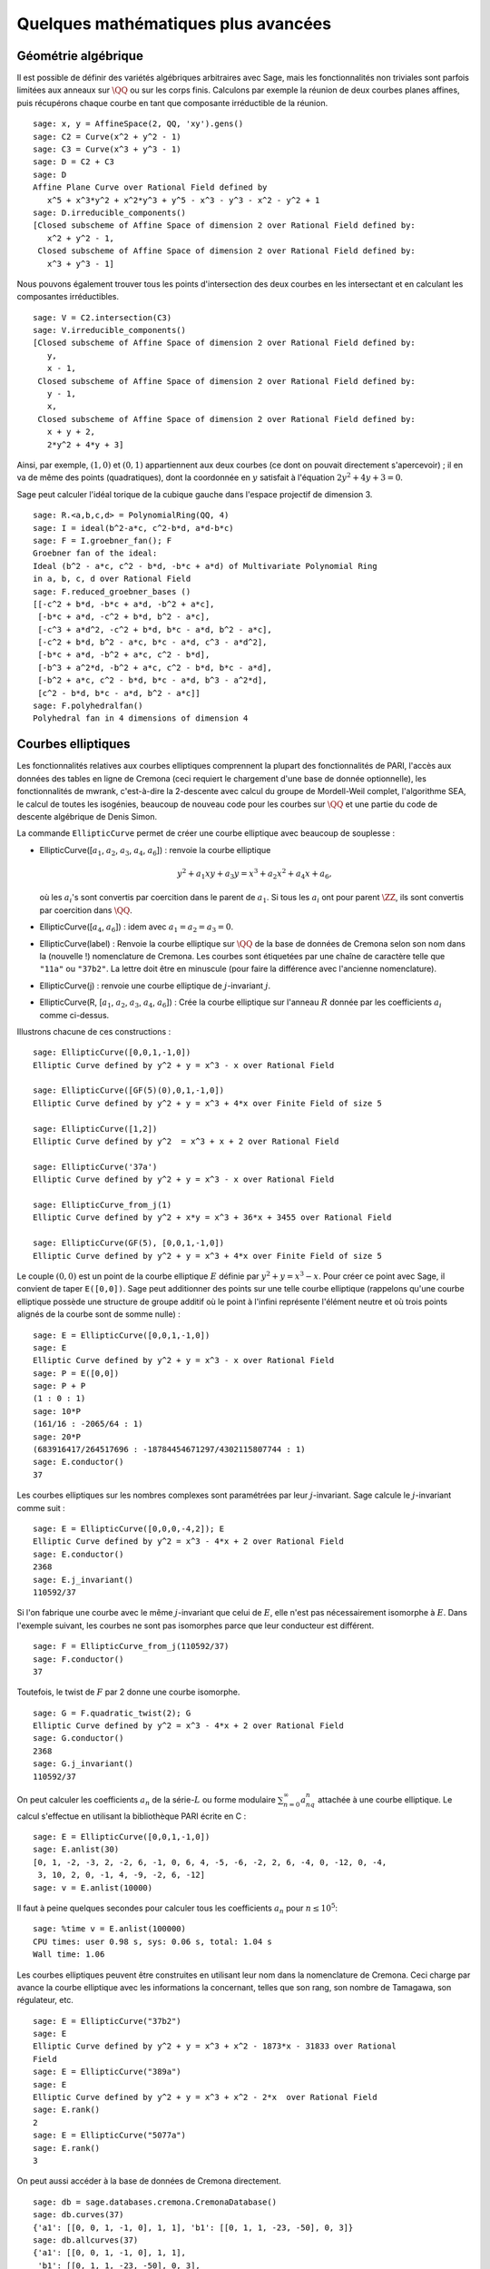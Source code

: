 Quelques mathématiques plus avancées
====================================

Géométrie algébrique
--------------------

Il est possible de définir des variétés algébriques arbitraires avec Sage,
mais les fonctionnalités non triviales sont parfois limitées aux anneaux
sur  :math:`\QQ` ou sur les corps finis. Calculons par exemple
la réunion de deux courbes planes affines, puis récupérons chaque courbe
en tant que composante irréductible de la réunion.

::

    sage: x, y = AffineSpace(2, QQ, 'xy').gens()
    sage: C2 = Curve(x^2 + y^2 - 1)
    sage: C3 = Curve(x^3 + y^3 - 1)
    sage: D = C2 + C3
    sage: D
    Affine Plane Curve over Rational Field defined by
       x^5 + x^3*y^2 + x^2*y^3 + y^5 - x^3 - y^3 - x^2 - y^2 + 1
    sage: D.irreducible_components()
    [Closed subscheme of Affine Space of dimension 2 over Rational Field defined by:
       x^2 + y^2 - 1,
     Closed subscheme of Affine Space of dimension 2 over Rational Field defined by:
       x^3 + y^3 - 1]

Nous pouvons également trouver tous les points d'intersection des deux
courbes en les intersectant et en calculant les composantes
irréductibles.

.. link

::

    sage: V = C2.intersection(C3)
    sage: V.irreducible_components()
    [Closed subscheme of Affine Space of dimension 2 over Rational Field defined by:
       y,
       x - 1,
     Closed subscheme of Affine Space of dimension 2 over Rational Field defined by:
       y - 1,
       x,
     Closed subscheme of Affine Space of dimension 2 over Rational Field defined by:
       x + y + 2,
       2*y^2 + 4*y + 3]

Ainsi, par exemple,  :math:`(1,0)` et :math:`(0,1)` appartiennent aux
deux courbes (ce dont on pouvait directement s'apercevoir) ; il en va de même des
points (quadratiques), dont la coordonnée en :math:`y` satisfait à
l'équation :math:`2y^2 + 4y + 3=0`.

Sage peut calculer l'idéal torique de la cubique gauche dans l'espace
projectif de dimension 3.

::

    sage: R.<a,b,c,d> = PolynomialRing(QQ, 4)
    sage: I = ideal(b^2-a*c, c^2-b*d, a*d-b*c)
    sage: F = I.groebner_fan(); F
    Groebner fan of the ideal:
    Ideal (b^2 - a*c, c^2 - b*d, -b*c + a*d) of Multivariate Polynomial Ring
    in a, b, c, d over Rational Field
    sage: F.reduced_groebner_bases ()
    [[-c^2 + b*d, -b*c + a*d, -b^2 + a*c],
     [-b*c + a*d, -c^2 + b*d, b^2 - a*c],
     [-c^3 + a*d^2, -c^2 + b*d, b*c - a*d, b^2 - a*c],
     [-c^2 + b*d, b^2 - a*c, b*c - a*d, c^3 - a*d^2],
     [-b*c + a*d, -b^2 + a*c, c^2 - b*d],
     [-b^3 + a^2*d, -b^2 + a*c, c^2 - b*d, b*c - a*d],
     [-b^2 + a*c, c^2 - b*d, b*c - a*d, b^3 - a^2*d],
     [c^2 - b*d, b*c - a*d, b^2 - a*c]]
    sage: F.polyhedralfan()
    Polyhedral fan in 4 dimensions of dimension 4

Courbes elliptiques
-------------------

Les fonctionnalités relatives aux courbes elliptiques comprennent la
plupart des fonctionnalités de PARI, l'accès aux données des tables en
ligne de Cremona (ceci requiert le chargement d'une base de donnée
optionnelle), les fonctionnalités de mwrank, c'est-à-dire la 2-descente
avec calcul du groupe de Mordell-Weil complet, l'algorithme SEA, le
calcul de toutes les isogénies, beaucoup de nouveau code pour les
courbes sur :math:`\QQ` et une partie du code de descente
algébrique de Denis Simon.

La commande ``EllipticCurve`` permet de créer une courbe elliptique avec
beaucoup de souplesse :


-  EllipticCurve([:math:`a_1`, :math:`a_2`, :math:`a_3`, :math:`a_4`, :math:`a_6`]) : renvoie la courbe elliptique

   .. math::  y^2+a_1xy+a_3y=x^3+a_2x^2+a_4x+a_6,

   où les :math:`a_i`'s sont convertis par coercition dans le parent
   de :math:`a_1`. Si tous les :math:`a_i` ont pour parent
   :math:`\ZZ`, ils sont convertis par coercition dans
   :math:`\QQ`.

-  EllipticCurve([:math:`a_4`, :math:`a_6`]) : idem
   avec :math:`a_1=a_2=a_3=0`.

-  EllipticCurve(label) : Renvoie la courbe elliptique sur  :math:`\QQ`  de la
   base de données de Cremona selon son nom dans la (nouvelle !)
   nomenclature de Cremona. Les courbes sont étiquetées par une chaîne de
   caractère telle que ``"11a"`` ou ``"37b2"``. La lettre doit être en
   minuscule (pour faire la différence avec l'ancienne nomenclature).

-  EllipticCurve(j) : renvoie une courbe elliptique de
   :math:`j`-invariant :math:`j`.

-  EllipticCurve(R, [:math:`a_1`, :math:`a_2`, :math:`a_3`, :math:`a_4`,  :math:`a_6`]) : Crée la courbe elliptique sur l'anneau :math:`R` donnée
   par les coefficients :math:`a_i` comme ci-dessus.


Illustrons chacune de ces constructions :

::

    sage: EllipticCurve([0,0,1,-1,0])
    Elliptic Curve defined by y^2 + y = x^3 - x over Rational Field

    sage: EllipticCurve([GF(5)(0),0,1,-1,0])
    Elliptic Curve defined by y^2 + y = x^3 + 4*x over Finite Field of size 5

    sage: EllipticCurve([1,2])
    Elliptic Curve defined by y^2  = x^3 + x + 2 over Rational Field

    sage: EllipticCurve('37a')
    Elliptic Curve defined by y^2 + y = x^3 - x over Rational Field

    sage: EllipticCurve_from_j(1)
    Elliptic Curve defined by y^2 + x*y = x^3 + 36*x + 3455 over Rational Field

    sage: EllipticCurve(GF(5), [0,0,1,-1,0])
    Elliptic Curve defined by y^2 + y = x^3 + 4*x over Finite Field of size 5

Le couple :math:`(0,0)` est un point de la courbe elliptique :math:`E`
définie par :math:`y^2 + y = x^3 - x`. Pour créer ce point avec Sage, il
convient de taper ``E([0,0])``. Sage peut additionner des points sur une
telle courbe elliptique (rappelons qu'une courbe elliptique possède
une structure de groupe additif où le point à l'infini représente
l'élément neutre et où trois points alignés de la courbe sont de somme
nulle) :

::

    sage: E = EllipticCurve([0,0,1,-1,0])
    sage: E
    Elliptic Curve defined by y^2 + y = x^3 - x over Rational Field
    sage: P = E([0,0])
    sage: P + P
    (1 : 0 : 1)
    sage: 10*P
    (161/16 : -2065/64 : 1)
    sage: 20*P
    (683916417/264517696 : -18784454671297/4302115807744 : 1)
    sage: E.conductor()
    37

Les courbes elliptiques sur les nombres complexes sont paramétrées par
leur   :math:`j`-invariant. Sage calcule le :math:`j`-invariant comme
suit :

::

    sage: E = EllipticCurve([0,0,0,-4,2]); E
    Elliptic Curve defined by y^2 = x^3 - 4*x + 2 over Rational Field
    sage: E.conductor()
    2368
    sage: E.j_invariant()
    110592/37

Si l'on fabrique une courbe avec le même :math:`j`-invariant que celui
de :math:`E`, elle n'est pas nécessairement isomorphe à :math:`E`. Dans
l'exemple suivant, les courbes ne sont pas isomorphes parce que leur
conducteur est différent.

::

    sage: F = EllipticCurve_from_j(110592/37)
    sage: F.conductor()
    37

Toutefois, le twist de :math:`F` par 2 donne une courbe isomorphe.

.. link

::

    sage: G = F.quadratic_twist(2); G
    Elliptic Curve defined by y^2 = x^3 - 4*x + 2 over Rational Field
    sage: G.conductor()
    2368
    sage: G.j_invariant()
    110592/37

On peut calculer les coefficients :math:`a_n` de la série-:math:`L` ou
forme modulaire :math:`\sum_{n=0}^\infty a_nq^n` attachée à une courbe
elliptique.  Le calcul s'effectue en utilisant la bibliothèque PARI
écrite en C :

::

    sage: E = EllipticCurve([0,0,1,-1,0])
    sage: E.anlist(30)
    [0, 1, -2, -3, 2, -2, 6, -1, 0, 6, 4, -5, -6, -2, 2, 6, -4, 0, -12, 0, -4,
     3, 10, 2, 0, -1, 4, -9, -2, 6, -12]
    sage: v = E.anlist(10000)

Il faut à peine quelques secondes pour calculer tous les coefficients
:math:`a_n` pour :math:`n\leq 10^5`:

.. skip

::

    sage: %time v = E.anlist(100000)
    CPU times: user 0.98 s, sys: 0.06 s, total: 1.04 s
    Wall time: 1.06

Les courbes elliptiques peuvent être construites en utilisant leur nom
dans la nomenclature de Cremona. Ceci charge par avance la courbe
elliptique avec les informations la concernant, telles que son rang, son
nombre de Tamagawa, son régulateur, etc.

::

    sage: E = EllipticCurve("37b2")
    sage: E
    Elliptic Curve defined by y^2 + y = x^3 + x^2 - 1873*x - 31833 over Rational
    Field
    sage: E = EllipticCurve("389a")
    sage: E
    Elliptic Curve defined by y^2 + y = x^3 + x^2 - 2*x  over Rational Field
    sage: E.rank()
    2
    sage: E = EllipticCurve("5077a")
    sage: E.rank()
    3

On peut aussi accéder à la base de données de Cremona directement.

::

    sage: db = sage.databases.cremona.CremonaDatabase()
    sage: db.curves(37)
    {'a1': [[0, 0, 1, -1, 0], 1, 1], 'b1': [[0, 1, 1, -23, -50], 0, 3]}
    sage: db.allcurves(37)
    {'a1': [[0, 0, 1, -1, 0], 1, 1],
     'b1': [[0, 1, 1, -23, -50], 0, 3],
     'b2': [[0, 1, 1, -1873, -31833], 0, 1],
     'b3': [[0, 1, 1, -3, 1], 0, 3]}

Les objets extraits de la base de données ne sont pas de type
``EllipticCurve``, mais de simples entrées de base de données formées de
quelques champs. Par défaut, Sage est distribué avec une version réduite
de la base de données de Cremona qui ne contient que des informations
limitées sur les courbes elliptiques de conducteur :math:`\leq 10000`.
Il existe également en option une version plus complète qui contient des
données étendues portant sur toute les courbes de conducteur jusqu'à
:math:`120000` (à la date d'octobre 2005). Une autre - énorme (2GB) -
base de données optionnelle, fournie dans un package séparé, contient
des centaines de millions de courbes elliptiques de la bases de donnée de
Stein-Watkins.

Caractères de Dirichlet
-----------------------

Un *caractère de Dirichlet* est une extension d'un homomorphisme
:math:`(\ZZ/N\ZZ)^* \to R^*`, pour un certain anneau
:math:`R`, à l'application :math:`\ZZ \to R` obtenue en envoyant
les entiers :math:`x` tels que  :math:`\gcd(N,x)>1` vers 0.

::

    sage: G = DirichletGroup(12)
    sage: G.list()
    [Dirichlet character modulo 12 of conductor 1 mapping 7 |--> 1, 5 |--> 1,
    Dirichlet character modulo 12 of conductor 4 mapping 7 |--> -1, 5 |--> 1,
    Dirichlet character modulo 12 of conductor 3 mapping 7 |--> 1, 5 |--> -1,
    Dirichlet character modulo 12 of conductor 12 mapping 7 |--> -1, 5 |--> -1]
    sage: G.gens()
    (Dirichlet character modulo 12 of conductor 4 mapping 7 |--> -1, 5 |--> 1,
    Dirichlet character modulo 12 of conductor 3 mapping 7 |--> 1, 5 |--> -1)
    sage: len(G)
    4

Une fois le groupe créé, on crée aussitôt un élément et on calcule avec lui.

.. link

::

    sage: G = DirichletGroup(21)
    sage: chi = G.1; chi
    Dirichlet character modulo 21 of conductor 7 mapping 8 |--> 1, 10 |--> zeta6
    sage: chi.values()
    [0, 1, zeta6 - 1, 0, -zeta6, -zeta6 + 1, 0, 0, 1, 0, zeta6, -zeta6, 0, -1,
     0, 0, zeta6 - 1, zeta6, 0, -zeta6 + 1, -1]
    sage: chi.conductor()
    7
    sage: chi.modulus()
    21
    sage: chi.order()
    6
    sage: chi(19)
    -zeta6 + 1
    sage: chi(40)
    -zeta6 + 1

Il est possible aussi de calculer l'action d'un groupe de Galois
:math:`\text{Gal}(\QQ(\zeta_N)/\QQ)` sur l'un de ces
caractères, de même qu'une décomposition en produit direct correspondant
à la factorisation du module.

.. link

::

    sage: chi.galois_orbit()
    [Dirichlet character modulo 21 of conductor 7 mapping 8 |--> 1, 10 |--> -zeta6 + 1,
     Dirichlet character modulo 21 of conductor 7 mapping 8 |--> 1, 10 |--> zeta6]

    sage: go = G.galois_orbits()
    sage: [len(orbit) for orbit in go]
    [1, 2, 2, 1, 1, 2, 2, 1]

    sage: G.decomposition()
    [Group of Dirichlet characters modulo 3 with values in Cyclotomic Field of order 6 and degree 2,
     Group of Dirichlet characters modulo 7 with values in Cyclotomic Field of order 6 and degree 2]

Construisons à present le groupe de caractères de Dirichlet modulo 20,
mais à valeur dans  :math:`\QQ(i)`:

::

    sage: K.<i> = NumberField(x^2+1)
    sage: G = DirichletGroup(20,K)
    sage: G
    Group of Dirichlet characters modulo 20 with values in Number Field in i with defining polynomial x^2 + 1

Nous calculons ensuite différents invariants de ``G``:

.. link

::

    sage: G.gens()
    (Dirichlet character modulo 20 of conductor 4 mapping 11 |--> -1, 17 |--> 1,
    Dirichlet character modulo 20 of conductor 5 mapping 11 |--> 1, 17 |--> i)

    sage: G.unit_gens()
    (11, 17)
    sage: G.zeta()
    i
    sage: G.zeta_order()
    4

Dans cet exemple, nous créons un caractère de Dirichlet à valeurs dans
un corps de nombres. Nous spécifions ci-dessous explicitement le choix
de la racine de l'unité par le troisième argument de la fonction
``DirichletGroup``.

::

    sage: x = polygen(QQ, 'x')
    sage: K = NumberField(x^4 + 1, 'a'); a = K.0
    sage: b = K.gen(); a == b
    True
    sage: K
    Number Field in a with defining polynomial x^4 + 1
    sage: G = DirichletGroup(5, K, a); G
    Group of Dirichlet characters modulo 5 with values in the group of order 8 generated by a in Number Field in a with defining polynomial x^4 + 1
    sage: chi = G.0; chi
    Dirichlet character modulo 5 of conductor 5 mapping 2 |--> a^2
    sage: [(chi^i)(2) for i in range(4)]
    [1, a^2, -1, -a^2]

Ici, ``NumberField(x^4 + 1, 'a')`` indique à Sage d'utiliser le symbole
"a" dans l'affichage de ce qu'est ``K`` (un corps de nombre en "a"
défini par le polynôme :math:`x^4 + 1`). Le nom "a" n'est pas déclaré à
ce point. Une fois que  ``a = K.0`` (ou de manière équivalente ``a =
K.gen()``) est évalué, le symbole "a" représente une racine du polynôme
générateur :math:`x^4+1`.

Formes modulaires
-----------------

Sage peut accomplir des calculs relatifs aux formes modulaires,
notamment des calculs de dimension, d'espace de symboles modulaires, d'opérateurs de Hecke et de décomposition.

Il y a plusieurs fonctions disponibles pour calculer la dimension
d'espaces de formes modulaires. Par exemple,

::

    sage: from sage.modular.dims import dimension_cusp_forms
    sage: dimension_cusp_forms(Gamma0(11),2)
    1
    sage: dimension_cusp_forms(Gamma0(1),12)
    1
    sage: dimension_cusp_forms(Gamma1(389),2)
    6112

Nous illustrons ci-dessous le calcul des opérateurs de Hecke sur un
espace de symboles modulaires de niveau :math:`1` et de poids
:math:`12`.

::

    sage: M = ModularSymbols(1,12)
    sage: M.basis()
    ([X^8*Y^2,(0,0)], [X^9*Y,(0,0)], [X^10,(0,0)])
    sage: t2 = M.T(2)
    sage: t2
    Hecke operator T_2 on Modular Symbols space of dimension 3 for Gamma_0(1)
    of weight 12 with sign 0 over Rational Field
    sage: t2.matrix()
    [ -24    0    0]
    [   0  -24    0]
    [4860    0 2049]
    sage: f = t2.charpoly('x'); f
    x^3 - 2001*x^2 - 97776*x - 1180224
    sage: factor(f)
    (x - 2049) * (x + 24)^2
    sage: M.T(11).charpoly('x').factor()
    (x - 285311670612) * (x - 534612)^2

Nous pouvons aussi créer des espaces pour :math:`\Gamma_0(N)` et
:math:`\Gamma_1(N)`.

::

    sage: ModularSymbols(11,2)
    Modular Symbols space of dimension 3 for Gamma_0(11) of weight 2 with sign
     0 over Rational Field
    sage: ModularSymbols(Gamma1(11),2)
    Modular Symbols space of dimension 11 for Gamma_1(11) of weight 2 with
    sign 0 over Rational Field

Calculons quelques polynômes caractéristiques et développements en série de Fourier.

::

    sage: M = ModularSymbols(Gamma1(11),2)
    sage: M.T(2).charpoly('x')
    x^11 - 8*x^10 + 20*x^9 + 10*x^8 - 145*x^7 + 229*x^6 + 58*x^5 - 360*x^4
         + 70*x^3 - 515*x^2 + 1804*x - 1452
    sage: M.T(2).charpoly('x').factor()
    (x - 3) * (x + 2)^2 * (x^4 - 7*x^3 + 19*x^2 - 23*x + 11)
            * (x^4 - 2*x^3 + 4*x^2 + 2*x + 11)
    sage: S = M.cuspidal_submodule()
    sage: S.T(2).matrix()
    [-2  0]
    [ 0 -2]
    sage: S.q_expansion_basis(10)
    [q - 2*q^2 - q^3 + 2*q^4 + q^5 + 2*q^6 - 2*q^7 - 2*q^9 + O(q^10)]

On peut même calculer des espaces de formes modulaires avec caractères.

::

    sage: G = DirichletGroup(13)
    sage: e = G.0^2
    sage: M = ModularSymbols(e,2); M
    Modular Symbols space of dimension 4 and level 13, weight 2, character
    [zeta6], sign 0, over Cyclotomic Field of order 6 and degree 2
    sage: M.T(2).charpoly('x').factor()
    (x - zeta6 - 2) * (x - 2*zeta6 - 1) * (x + zeta6 + 1)^2
    sage: S = M.cuspidal_submodule(); S
    Modular Symbols subspace of dimension 2 of Modular Symbols space of
    dimension 4 and level 13, weight 2, character [zeta6], sign 0, over
    Cyclotomic Field of order 6 and degree 2
    sage: S.T(2).charpoly('x').factor()
    (x + zeta6 + 1)^2
    sage: S.q_expansion_basis(10)
    [q + (-zeta6 - 1)*q^2 + (2*zeta6 - 2)*q^3 + zeta6*q^4 + (-2*zeta6 + 1)*q^5 + (-2*zeta6 + 4)*q^6 + (2*zeta6 - 1)*q^8 - zeta6*q^9 + O(q^10)]

Voici un autre exemple montrant comment Sage peut calculer l'action d'un
opérateur de Hecke sur un espace de formes modulaires.

::

    sage: T = ModularForms(Gamma0(11),2)
    sage: T
    Modular Forms space of dimension 2 for Congruence Subgroup Gamma0(11) of
    weight 2 over Rational Field
    sage: T.degree()
    2
    sage: T.level()
    11
    sage: T.group()
    Congruence Subgroup Gamma0(11)
    sage: T.dimension()
    2
    sage: T.cuspidal_subspace()
    Cuspidal subspace of dimension 1 of Modular Forms space of dimension 2 for
    Congruence Subgroup Gamma0(11) of weight 2 over Rational Field
    sage: T.eisenstein_subspace()
    Eisenstein subspace of dimension 1 of Modular Forms space of dimension 2
    for Congruence Subgroup Gamma0(11) of weight 2 over Rational Field
    sage: M = ModularSymbols(11); M
    Modular Symbols space of dimension 3 for Gamma_0(11) of weight 2 with sign
    0 over Rational Field
    sage: M.weight()
    2
    sage: M.basis()
    ((1,0), (1,8), (1,9))
    sage: M.sign()
    0

Notons :math:`T_p` les opérateurs de Hecke usuels  (:math:`p` premier).
Comment agissent les opérateurs de Hecke :math:`T_2`, :math:`T_3`,
:math:`T_5`  sur l'espace des symboles modulaires ?

.. link

::

    sage: M.T(2).matrix()
    [ 3  0 -1]
    [ 0 -2  0]
    [ 0  0 -2]
    sage: M.T(3).matrix()
    [ 4  0 -1]
    [ 0 -1  0]
    [ 0  0 -1]
    sage: M.T(5).matrix()
    [ 6  0 -1]
    [ 0  1  0]
    [ 0  0  1]
